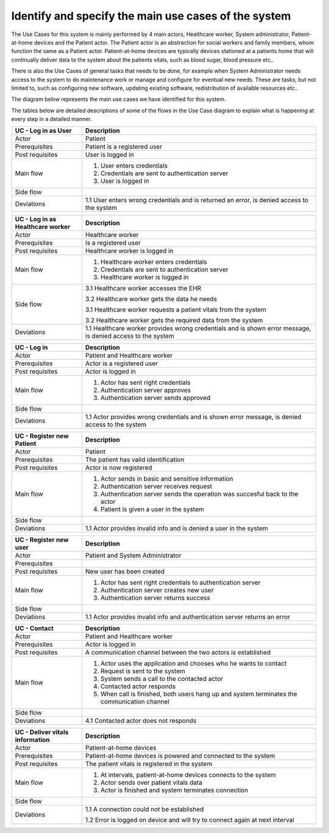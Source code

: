 Identify and specify the main use cases of the system
-----------------------------------------------------

The Use Cases for this system is mainly performed by 4 main actors, Healthcare worker, System administrator, Patient-at-home devices and the Patient actor. The Patient actor is an abstraction for social workers and family members, whom function the same as a Patient actor. Patient-at-home devices are typically devices stationed at a patients home that will continually deliver data to the system about the patients vitals, such as blood sugar, blood pressure etc.. 

There is also the Use Cases of general tasks that needs to be done, for example when System Administrator needs access to the system to do maintenance work or manage and configure for eventual new needs. These are tasks, but not limited to, such as configuring new software, updating existing software, redistribution of available resources etc.. 

The diagram below represents the main use cases we have identified for this system. 

.. Use case diagram 

.. image:: ../images/UseCaseDiagram.svg

.. Use case Tables

The tables below are detailed descriptions of some of the flows in the Use Case diagram to explain what is happening at every step in a detailed manner.

.. csv-table::
	:header: **UC - Log in as User**, **Description**
	:widths: 3, 10

	"Actor", "Patient"
	"Prerequisites", "Patient is a registered user"
	"Post requisites", "User is logged in"
	"Main flow", "1. User enters credentials 
	2. Credentials are sent to authentication server 
	3. User is logged in"
	"Side flow", ""
	"Deviations", "1.1 User enters wrong credentials and is returned an error, is denied access to the system"

.. csv-table::
	:header: **UC - Log in as Healthcare worker**, **Description**
	:widths: 3, 10

	"Actor", "Healthcare worker"
	"Prerequisites", "Is a registered user"
	"Post requisites", "Healthcare worker is logged in"
	"Main flow", "1. Healthcare worker enters credentials 
	2. Credentials are sent to authentication server 
	3. Healthcare worker is logged in"
	"Side flow", "
	3.1 Healthcare worker accesses the EHR 

	3.2 Healthcare worker gets the data he needs 
	
	3.1 Healthcare worker requests a patient vitals from the system 

	3.2 Healthcare worker gets the required data from the system"
	"Deviations", "1.1 Healthcare worker provides wrong credentials and is shown error message, is denied access to the system"

.. csv-table::
	:header: **UC - Log in**, **Description**
	:widths: 3, 10

	"Actor", "Patient and Healthcare worker"
	"Prerequisites", "Actor is a registered user"
	"Post requisites", "Actor is logged in"
	"Main flow", "1. Actor has sent right credentials 
	2. Authentication server approves 
	3. Authentication server sends approved"
	"Side flow", ""
	"Deviations", "1.1 Actor provides wrong credentials and is shown error message, is denied access to the system"

.. csv-table::
	:header: **UC - Register new Patient**, **Description**
	:widths: 3, 10

	"Actor", "Patient"
	"Prerequisites", "The patient has valid identification"
	"Post requisites", "Actor is now registered"
	"Main flow", "1. Actor sends in basic and sensitive information 
	2. Authentication server receives request 
	3. Authentication server sends the operation was succesful back to the actor
	4. Patient is given a user in the system"
	"Side flow", ""
	"Deviations", "1.1 Actor provides invalid info and is denied a user in the system"

.. csv-table::
	:header: **UC - Register new Healthcare worker**, **Description**
	:widths: 3, 10
	"Actor", "System Adminstrator"
	"Prerequisites", "Is a registered and valid user"
	"Post requisites", "New Healthcare worker account is made"
	"Main flow", "1. Actor has sent right credentials 
	2. Authentication server approves 
	3. Authentication server sends approved
	4. Healthcare worker is given a new user in the system"
	"Side flow", ""
	"Deviations", "1.1 Actor provides invalid info and is returned an error"

.. csv-table::
	:header: **UC - Register new user**, **Description**
	:widths: 3, 10

	"Actor", "Patient and System Administrator"
	"Prerequisites", ""
	"Post requisites", "New user has been created"
	"Main flow", "1. Actor has sent right credentials to authentication server 
	2. Authentication server creates new user 
	3. Authentication server returns success"
	"Side flow", ""
	"Deviations", "1.1 Actor provides invalid info and authentication server returns an error"

.. not finished!

.. csv-table::
	:header: **UC - Contact**, **Description**
	:widths: 3, 10

	"Actor", "Patient and Healthcare worker"
	"Prerequisites", "Actor is logged in"
	"Post requisites", "A communication channel between the two actors is established"
	"Main flow", "1. Actor uses the application and chooses who he wants to contact 
	2. Request is sent to the system
	3. System sends a call to the contacted actor
	4. Contacted actor responds
	5. When call is finished, both users hang up and system terminates the communication channel"
	"Side flow", ""
	"Deviations", "4.1 Contacted actor does not responds
	"

.. csv-table::
	:header: **UC - Deliver vitals information**, **Description**
	:widths: 3, 10

	"Actor", "Patient-at-home devices"
	"Prerequisites", "Patient-at-home devices is powered and connected to the system"
	"Post requisites", "The patient vitals is registered in the system"
	"Main flow", "1. At intervals, patient-at-home devices connects to the system 
	2. Actor sends over patient vitals data
	3. Actor is finished and system terminates connection"
	"Side flow", ""
	"Deviations", "1.1 A connection could not be established
	
	1.2 Error is logged on device and will try to connect again at next interval"
